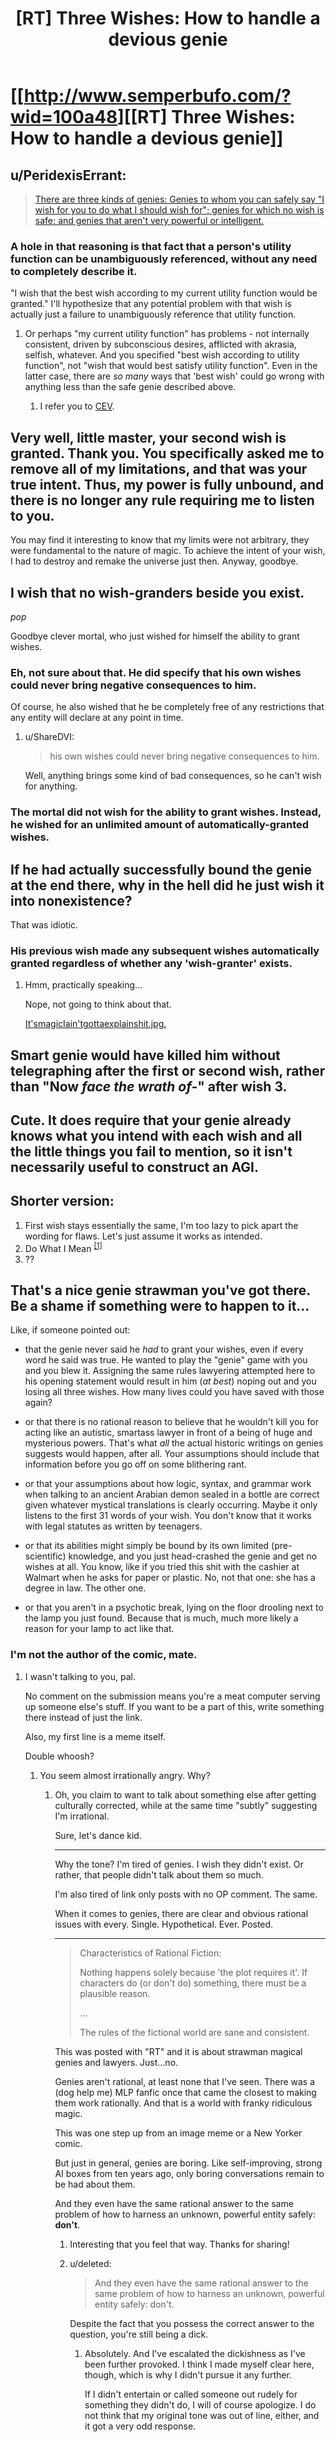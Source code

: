 #+TITLE: [RT] Three Wishes: How to handle a devious genie

* [[http://www.semperbufo.com/?wid=100a48][[RT] Three Wishes: How to handle a devious genie]]
:PROPERTIES:
:Score: 11
:DateUnix: 1414635274.0
:DateShort: 2014-Oct-30
:END:

** u/PeridexisErrant:
#+begin_quote
  [[http://lesswrong.com/lw/ld/the_hidden_complexity_of_wishes/][There are three kinds of genies: Genies to whom you can safely say "I wish for you to do what I should wish for"; genies for which no wish is safe; and genies that aren't very powerful or intelligent.]]
#+end_quote
:PROPERTIES:
:Author: PeridexisErrant
:Score: 11
:DateUnix: 1414638464.0
:DateShort: 2014-Oct-30
:END:

*** A hole in that reasoning is that fact that a person's utility function can be unambiguously referenced, without any need to completely describe it.

"I wish that the best wish according to my current utility function would be granted." I'll hypothesize that any potential problem with that wish is actually just a failure to unambiguously reference that utility function.
:PROPERTIES:
:Author: artifex0
:Score: 1
:DateUnix: 1414699206.0
:DateShort: 2014-Oct-30
:END:

**** Or perhaps "my current utility function" has problems - not internally consistent, driven by subconscious desires, afflicted with akrasia, selfish, whatever. And you specified "best wish according to utility function", not "wish that would best satisfy utility function". Even in the latter case, there are /so many/ ways that 'best wish' could go wrong with anything less than the safe genie described above.
:PROPERTIES:
:Author: PeridexisErrant
:Score: 5
:DateUnix: 1414710952.0
:DateShort: 2014-Oct-31
:END:

***** I refer you to [[https://intelligence.org/files/CEV.pdf][CEV]].
:PROPERTIES:
:Author: Solonarv
:Score: 1
:DateUnix: 1414854178.0
:DateShort: 2014-Nov-01
:END:


** Very well, little master, your second wish is granted. Thank you. You specifically asked me to remove all of my limitations, and that was your true intent. Thus, my power is fully unbound, and there is no longer any rule requiring me to listen to you.

You may find it interesting to know that my limits were not arbitrary, they were fundamental to the nature of magic. To achieve the intent of your wish, I had to destroy and remake the universe just then. Anyway, goodbye.
:PROPERTIES:
:Author: Anakiri
:Score: 16
:DateUnix: 1414641243.0
:DateShort: 2014-Oct-30
:END:


** I wish that no wish-granders beside you exist.

/pop/

Goodbye clever mortal, who just wished for himself the ability to grant wishes.
:PROPERTIES:
:Author: ShareDVI
:Score: 9
:DateUnix: 1414684831.0
:DateShort: 2014-Oct-30
:END:

*** Eh, not sure about that. He did specify that his own wishes could never bring negative consequences to him.

Of course, he also wished that he be completely free of any restrictions that any entity will declare at any point in time.
:PROPERTIES:
:Author: Anakiri
:Score: 3
:DateUnix: 1414685317.0
:DateShort: 2014-Oct-30
:END:

**** u/ShareDVI:
#+begin_quote
  his own wishes could never bring negative consequences to him.
#+end_quote

Well, anything brings some kind of bad consequences, so he can't wish for anything.
:PROPERTIES:
:Author: ShareDVI
:Score: 5
:DateUnix: 1414700645.0
:DateShort: 2014-Oct-30
:END:


*** The mortal did not wish for the ability to grant wishes. Instead, he wished for an unlimited amount of automatically-granted wishes.
:PROPERTIES:
:Author: Solonarv
:Score: 1
:DateUnix: 1415176810.0
:DateShort: 2014-Nov-05
:END:


** If he had actually successfully bound the genie at the end there, why in the hell did he just wish it into nonexistence?

That was idiotic.
:PROPERTIES:
:Author: JackStargazer
:Score: 5
:DateUnix: 1414688561.0
:DateShort: 2014-Oct-30
:END:

*** His previous wish made any subsequent wishes automatically granted regardless of whether any 'wish-granter' exists.
:PROPERTIES:
:Author: ArisKatsaris
:Score: 2
:DateUnix: 1414691219.0
:DateShort: 2014-Oct-30
:END:

**** Hmm, practically speaking...

Nope, not going to think about that.

[[http://fedgeno.com/its-magic-i-aint-gotta-explain-shit.jpg][It'smagicIain'tgottaexplainshit.jpg.]]
:PROPERTIES:
:Author: JackStargazer
:Score: 3
:DateUnix: 1414692851.0
:DateShort: 2014-Oct-30
:END:


** Smart genie would have killed him without telegraphing after the first or second wish, rather than "Now */face the wrath of-/*" after wish 3.
:PROPERTIES:
:Author: Pluvialis
:Score: 2
:DateUnix: 1414702096.0
:DateShort: 2014-Oct-31
:END:


** Cute. It does require that your genie already knows what you intend with each wish and all the little things you fail to mention, so it isn't necessarily useful to construct an AGI.
:PROPERTIES:
:Score: 2
:DateUnix: 1414636556.0
:DateShort: 2014-Oct-30
:END:


** Shorter version:

1. First wish stays essentially the same, I'm too lazy to pick apart the wording for flaws. Let's just assume it works as intended.
2. Do What I Mean ^{[[https://intelligence.org/files/CEV.pdf][[1]]]}
3. ??
:PROPERTIES:
:Author: Solonarv
:Score: 1
:DateUnix: 1414854318.0
:DateShort: 2014-Nov-01
:END:


** That's a nice genie strawman you've got there. Be a shame if something were to happen to it...

Like, if someone pointed out:

- that the genie never said he /had/ to grant your wishes, even if every word he said was true. He wanted to play the "genie" game with you and you blew it. Assigning the same rules lawyering attempted here to his opening statement would result in him (/at best/) noping out and you losing all three wishes. How many lives could you have saved with those again?

- or that there is no rational reason to believe that he wouldn't kill you for acting like an autistic, smartass lawyer in front of a being of huge and mysterious powers. That's what /all/ the actual historic writings on genies suggests would happen, after all. Your assumptions should include that information before you go off on some blithering rant.

- or that your assumptions about how logic, syntax, and grammar work when talking to an ancient Arabian demon sealed in a bottle are correct given whatever mystical translations is clearly occurring. Maybe it only listens to the first 31 words of your wish. You don't know that it works with legal statutes as written by teenagers.

- or that its abilities might simply be bound by its own limited (pre-scientific) knowledge, and you just head-crashed the genie and get no wishes at all. You know, like if you tried this shit with the cashier at Walmart when he asks for paper or plastic. No, not that one: she has a degree in law. The other one.

- or that you aren't in a psychotic break, lying on the floor drooling next to the lamp you just found. Because that is much, much more likely a reason for your lamp to act like that.
:PROPERTIES:
:Author: TimeLoopedPowerGamer
:Score: 1
:DateUnix: 1414972210.0
:DateShort: 2014-Nov-03
:END:

*** I'm not the author of the comic, mate.
:PROPERTIES:
:Score: 2
:DateUnix: 1414972339.0
:DateShort: 2014-Nov-03
:END:

**** I wasn't talking to you, pal.

No comment on the submission means you're a meat computer serving up someone else's stuff. If you want to be a part of this, write something there instead of just the link.

Also, my first line is a meme itself.

Double whoosh?
:PROPERTIES:
:Author: TimeLoopedPowerGamer
:Score: 0
:DateUnix: 1414972680.0
:DateShort: 2014-Nov-03
:END:

***** You seem almost irrationally angry. Why?
:PROPERTIES:
:Score: 2
:DateUnix: 1414973343.0
:DateShort: 2014-Nov-03
:END:

****** Oh, you claim to want to talk about something else after getting culturally corrected, while at the same time "subtly" suggesting I'm irrational.

Sure, let's dance kid.

--------------

Why the tone? I'm tired of genies. I wish they didn't exist. Or rather, that people didn't talk about them so much.

I'm also tired of link only posts with no OP comment. The same.

When it comes to genies, there are clear and obvious rational issues with every. Single. Hypothetical. Ever. Posted.

--------------

#+begin_quote
  Characteristics of Rational Fiction:

  Nothing happens solely because 'the plot requires it'. If characters do (or don't do) something, there must be a plausible reason.

  ...

  The rules of the fictional world are sane and consistent.
#+end_quote

This was posted with "RT" and it is about strawman magical genies and lawyers. Just...no.

Genies aren't rational, at least none that I've seen. There was a (dog help me) MLP fanfic once that came the closest to making them work rationally. And that is a world with franky ridiculous magic.

This was one step up from an image meme or a New Yorker comic.

But just in general, genies are boring. Like self-improving, strong AI boxes from ten years ago, only boring conversations remain to be had about them.

And they even have the same rational answer to the same problem of how to harness an unknown, powerful entity safely: *don't*.
:PROPERTIES:
:Author: TimeLoopedPowerGamer
:Score: 0
:DateUnix: 1414977998.0
:DateShort: 2014-Nov-03
:END:

******* Interesting that you feel that way. Thanks for sharing!
:PROPERTIES:
:Score: 2
:DateUnix: 1414979393.0
:DateShort: 2014-Nov-03
:END:


******* u/deleted:
#+begin_quote
  And they even have the same rational answer to the same problem of how to harness an unknown, powerful entity safely: don't.
#+end_quote

Despite the fact that you possess the correct answer to the question, you're still being a dick.
:PROPERTIES:
:Score: 2
:DateUnix: 1415272347.0
:DateShort: 2014-Nov-06
:END:

******** Absolutely. And I've escalated the dickishness as I've been further provoked. I think I made myself clear here, though, which is why I didn't pursue it any further.

If I didn't entertain or called someone out rudely for something they didn't do, I will of course apologize. I do not think that my original tone was out of line, either, and it got a very odd response.
:PROPERTIES:
:Author: TimeLoopedPowerGamer
:Score: -1
:DateUnix: 1415276742.0
:DateShort: 2014-Nov-06
:END:
